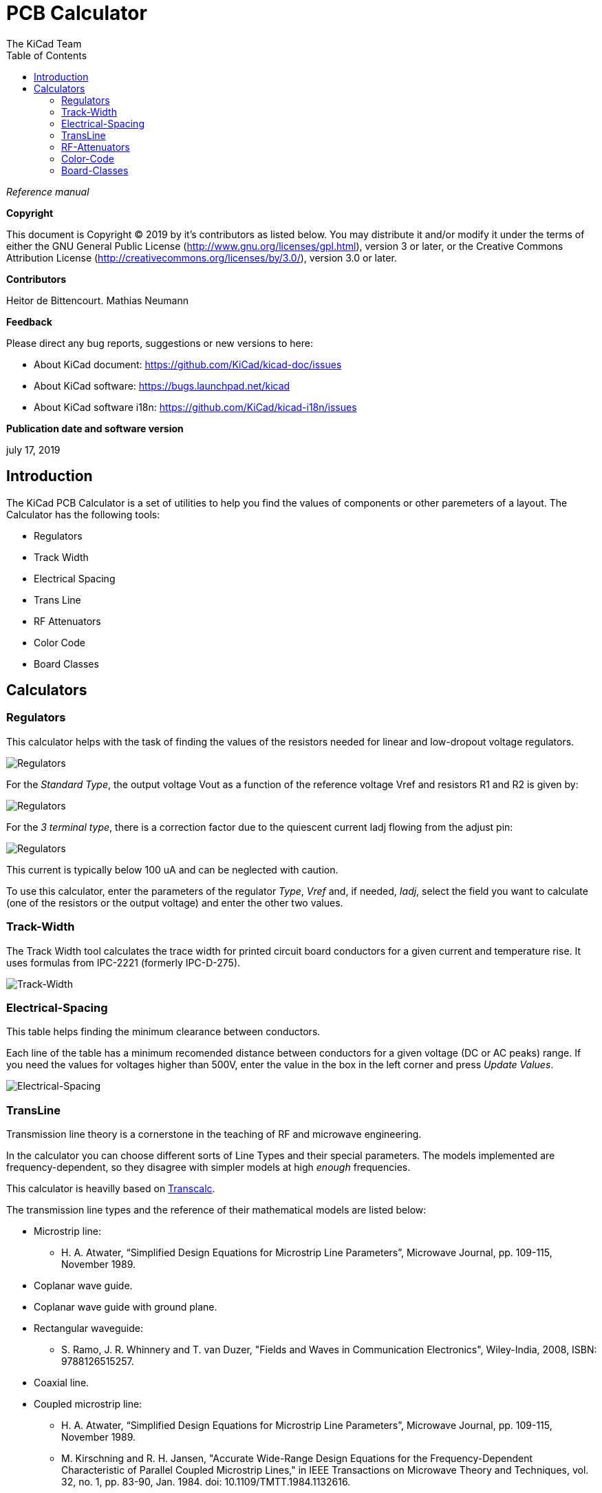 :author: The KiCad Team
:doctype: article
:toc:
:ascii-ids:


= PCB Calculator

_Reference manual_

[[copyright]]
*Copyright*

This document is Copyright (C) 2019 by it's contributors as listed below.
You may distribute it and/or modify it under the terms of either the GNU
General Public License (http://www.gnu.org/licenses/gpl.html),
version 3 or later, or the Creative Commons Attribution License
(http://creativecommons.org/licenses/by/3.0/),
version 3.0 or later.

[[contributors]]
*Contributors*

Heitor de Bittencourt.
Mathias Neumann

[[feedback]]
*Feedback*

Please direct any bug reports, suggestions or new versions to here:

- About KiCad document: https://github.com/KiCad/kicad-doc/issues

- About KiCad software: https://bugs.launchpad.net/kicad

- About KiCad software i18n: https://github.com/KiCad/kicad-i18n/issues

[[publication_date_and_software_version]]
*Publication date and software version*

july 17, 2019


[[introduction]]
== Introduction

The KiCad PCB Calculator is a set of utilities to help you find the values of
components or other paremeters of a layout. The Calculator has the following
tools:

* Regulators
* Track Width
* Electrical Spacing
* Trans Line
* RF Attenuators
* Color Code
* Board Classes


[[calculators]]
== Calculators

[[regulators]]
=== Regulators

This calculator helps with the task of finding the values of the resistors
needed for linear and low-dropout voltage regulators.

image::images/en/regulators.png[alt="Regulators",scaledwidth="80%"]


For the _Standard Type_, the output voltage Vout as a function of the reference voltage Vref and resistors R1 and R2 is given by:

image::images/Calculation1.png[alt="Regulators",scaledwidth="20%"]


For the _3 terminal type_, there is a correction factor due to the quiescent current Iadj flowing from the adjust pin:

image::images/Calculation2.png[alt="Regulators",scaledwidth="20%"]


This current is typically below 100 uA and can be neglected with caution.

To use this calculator, enter the parameters of the regulator _Type_, _Vref_ and, if needed, _Iadj_, select the field you want to calculate (one of the resistors or the output voltage) and enter the other two values.


[[track-width]]
=== Track-Width

The Track Width tool calculates the trace width for printed circuit board conductors for a given current and temperature rise.
It uses formulas from IPC-2221 (formerly IPC-D-275).


image::images/en/trackwidth.png[alt="Track-Width",scaledwidth="80%"]


[[electrical-spacing]]
=== Electrical-Spacing

This table helps finding the minimum clearance between conductors.

Each line of the table has a minimum recomended distance between conductors
for a given voltage (DC or AC peaks) range. If you need the values for voltages
higher than 500V, enter the value in the box in the left corner and press
_Update Values_.

image::images/en/electricalspacing.png[alt="Electrical-Spacing",scaledwidth="80%"]


[[transline]]
=== TransLine

Transmission line theory is a cornerstone in the teaching of RF and microwave engineering.

In the calculator you can choose different sorts of Line Types and their special parameters. The models implemented are frequency-dependent, so they disagree with simpler models at high _enough_ frequencies.

This calculator is heavilly based on http://transcalc.sourceforge.net/[Transcalc].

The transmission line types and the reference of their mathematical models are listed below:

* Microstrip line:
** H. A. Atwater, “Simplified Design Equations for Microstrip Line Parameters”, Microwave Journal, pp. 109-115, November 1989.
* Coplanar wave guide.
* Coplanar wave guide with ground plane.
* Rectangular waveguide:
** S. Ramo, J. R. Whinnery and T. van Duzer, "Fields and Waves in Communication Electronics", Wiley-India, 2008, ISBN: 9788126515257.
* Coaxial line.
* Coupled microstrip line:
** H. A. Atwater, “Simplified Design Equations for Microstrip Line Parameters”, Microwave Journal, pp. 109-115, November 1989.
** M. Kirschning and R. H. Jansen, "Accurate Wide-Range Design Equations for the Frequency-Dependent Characteristic of Parallel Coupled Microstrip Lines," in IEEE Transactions on Microwave Theory and Techniques, vol. 32, no. 1, pp. 83-90, Jan. 1984. doi: 10.1109/TMTT.1984.1132616.
** Rolf Jansen, "High-Speed Computation of Single and Coupled Microstrip Parameters Including Dispersion, High-Order Modes, Loss and Finite Strip Thickness", IEEE Trans. MTT, vol. 26, no. 2, pp. 75-82, Feb. 1978.
** S. March, "Microstrip Packaging: Watch the Last Step", Microwaves, vol. 20, no. 13, pp. 83.94, Dec. 1981.
* Stripline.
* Twisted pair.


image::images/en/transline.png[alt="TransLine",scaledwidth="80%"]


[[rf-attenuators]]
=== RF-Attenuators

With the RF Attenuator utility you can calculate the values of the resistors
needed for different types of attenuators:

* PI
* Tee
* Bridged Tee
* Resistive Splitter

To use this tool, first select the type of attenuator you need, then enter the
desired attenuation (in dB) and input/output impedances (in Ohms).

image::images/en/rfattenuators.png[alt="RF Attenuators",scaledwidth="80%"]


[[color-code]]
=== Color-Code

This calculator helps translating the color bars from the resistor to its value. To use it, first select the _tolerance_ of the resistor: 10%, 5% or equal or smaller than 2%. For example:

* Yellow Violet Red Gold: 4 7 x100 ±5% = 4700 Ohm, 5% tolerance
* 1kOhm, 1% tolerance: Brown Black Black Brown Brown


image::images/en/colorcode.png[alt="Color-Code",scaledwidth="80%"]


[[board-classes]]
=== Board-Classes

image::images/en/boardclasses.png[alt="Board-Classes",scaledwidth="80%"]

